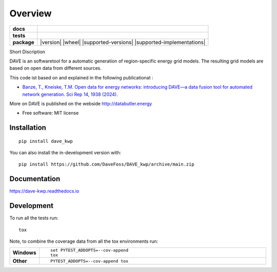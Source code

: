 ========
Overview
========

.. start-badges

.. list-table::
    :stub-columns: 1

    * - docs
      - |docs|
    * - tests
      - |github-actions| |coveralls| |codecov|
    * - package
      - |version| |wheel| |supported-versions| |supported-implementations| |commits-since|


.. |docs| image:: https://readthedocs.org/projects/dave_kwp/badge/?version=latest
    :target: https://dave-kwp.readthedocs.io/en/latest/?badge=latest
    :alt: Documentation Status

.. |github-actions| image:: https://github.com/DaveFoss/DAVE_kwp/actions/workflows/github-actions.yml/badge.svg
    :alt: GitHub Actions Build Status
    :target: https://github.com/DaveFoss/DAVE_kwp/actions

.. |coveralls| image:: https://coveralls.io/repos/github/DaveFoss/DAVE_kwp/badge.svg?branch=main
    :alt: Coverage Status
    :target: https://coveralls.io/github/DaveFoss/DAVE_kwp?branch=main

.. |codecov| image:: https://codecov.io/gh/DaveFoss/DAVE_kwp/branch/main/graphs/badge.svg?branch=main
    :alt: Coverage Status
    :target: https://app.codecov.io/github/DaveFoss/DAVE_kwp

.. |commits-since| image:: https://img.shields.io/github/commits-since/DaveFoss/DAVE_kwp/v0.0.1b3.svg
    :alt: Commits since latest release
    :target: https://github.com/DaveFoss/DAVE_kwp/compare/v0.0.1b3...main


.. end-badges

Short Discription

DAVE is an softwaretool for a automatic generation of region-specific energy grid models. The resulting grid models are based on open data from different sources.


This code ist based on and explained in the following publicationat :

- `Banze, T., Kneiske, T.M. Open data for energy networks: introducing DAVE—a data fusion tool for automated network generation. Sci Rep 14, 1938 (2024). <https://doi.org/10.1038/s41598-024-52199-w>`_

More on DAVE is published on the webside http://databutler.energy


* Free software: MIT license

Installation
============

::

    pip install dave_kwp

You can also install the in-development version with::

    pip install https://github.com/DaveFoss/DAVE_kwp/archive/main.zip


Documentation
=============


https://dave-kwp.readthedocs.io


Development
===========

To run all the tests run::

    tox

Note, to combine the coverage data from all the tox environments run:

.. list-table::
    :widths: 10 90
    :stub-columns: 1

    - - Windows
      - ::

            set PYTEST_ADDOPTS=--cov-append
            tox

    - - Other
      - ::

            PYTEST_ADDOPTS=--cov-append tox
